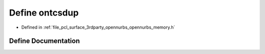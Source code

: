 .. _exhale_define_opennurbs__memory_8h_1a0de3fecd385ee4cac9a793e61eabeab4:

Define ontcsdup
===============

- Defined in :ref:`file_pcl_surface_3rdparty_opennurbs_opennurbs_memory.h`


Define Documentation
--------------------


.. doxygendefine:: ontcsdup
